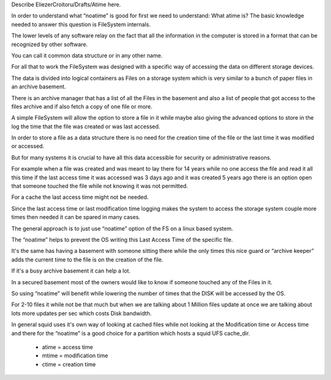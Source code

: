 Describe EliezerCroitoru/Drafts/Atime here.

In order to understand what “noatime” is good for first we need to understand:
What  atime is?
The basic knowledge needed to answer this question is FileSystem internals.

The lower levels of any software relay on the fact that all the information in the computer is stored in a format that can be recognized by other software.

You can call it common data structure or in any other name.

For all that to work the FileSystem was designed with a specific way of accessing the data on different storage devices.

The data is divided into logical containers as Files on a storage system which is very similar to a bunch of paper files in an archive basement.

There is an archive manager that has a list of all the Files in the basement and also a list of people that got access to the files archive and if also fetch a copy of one file or more.

A simple FileSystem will allow the option to store a file in it while maybe also giving the advanced options to store in the log the time that the file was created or was last accessed.

In order to store a file as a data structure there is no need for the creation time of the file or the last time it was modified or accessed.

But for many systems it is crucial to have all this data accessible for security or administrative reasons.

For example when a file was created and was meant to lay there for 14 years while no one access the file and read it all this time if the last access time it was accessed was 3 days ago and it was created 5 years ago there is an option open that someone touched the file while not knowing it was not permitted.


For a cache the last access time might not be needed.

Since the last access time or last modification time logging makes the system to access the storage system couple more times then needed it can be spared in many cases.

The general approach is to just use “noatime” option of the FS on a linux based system.

The “noatime” helps to prevent the OS writing this Last Access Time of the specific file.

It's the same has having a basement with someone sitting there while the only times this nice guard or “archive keeper” adds the current time to the file is on the creation of the file.

If it's a busy archive basement it can help a lot.

In a secured basement most of the owners would like to know if someone touched any of the Files in it.


So using “noatime” will benefit while lowering the number of times that the DISK will be accessed by the OS.

For 2-10 files it while not be that much but when we are talking about 1 Million files update at once we are talking about lots more updates per sec which costs Disk bandwidth.

In general squid uses it's own way of looking at cached files while not looking at the Modification time or Access time and there for the “noatime” is a good choice for a partition which hosts a squid UFS cache_dir.

 * atime = access time
 * mtime = modification time
 * ctime = creation time
